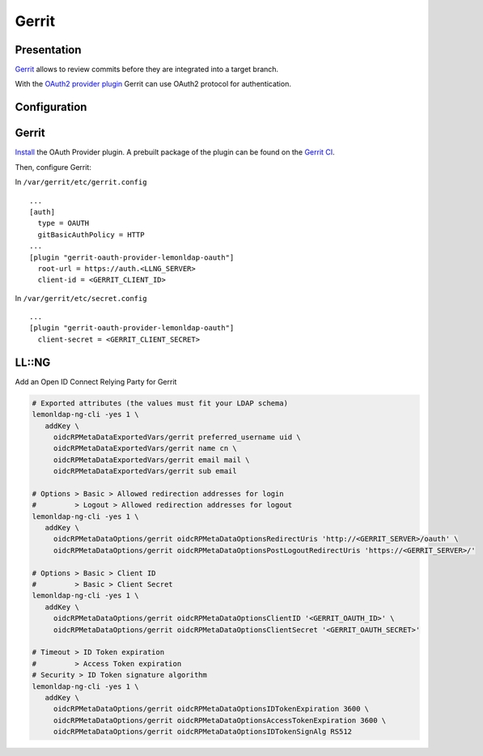 Gerrit
======

|image0|

Presentation
------------

`Gerrit <https://www.gerritcodereview.com/>`__ allows to review commits before they are integrated into a target branch.

With the `OAuth2 provider plugin <https://gerrit.googlesource.com/plugins/oauth/>`__ Gerrit can use OAuth2 protocol for authentication.

Configuration
-------------

Gerrit
------

`Install <https://gerrit-review.googlesource.com/Documentation/config-plugins.html#installation>`__ the OAuth Provider plugin. A prebuilt package of the plugin can be found on the `Gerrit CI <https://gerrit-ci.gerritforge.com/job/plugin-oauth-bazel-master-master/lastSuccessfulBuild/artifact/bazel-bin/plugins/oauth/oauth.jar>`__.

Then, configure Gerrit:

In ``/var/gerrit/etc/gerrit.config``

::

   ...
   [auth]
     type = OAUTH
     gitBasicAuthPolicy = HTTP
   ...
   [plugin "gerrit-oauth-provider-lemonldap-oauth"]
     root-url = https://auth.<LLNG_SERVER>
     client-id = <GERRIT_CLIENT_ID>

In ``/var/gerrit/etc/secret.config``

::

   ...
   [plugin "gerrit-oauth-provider-lemonldap-oauth"]
     client-secret = <GERRIT_CLIENT_SECRET>

LL::NG
------

Add an Open ID Connect Relying Party for Gerrit

.. code-block:: bash

   # Exported attributes (the values must fit your LDAP schema)
   lemonldap-ng-cli -yes 1 \
      addKey \
        oidcRPMetaDataExportedVars/gerrit preferred_username uid \
        oidcRPMetaDataExportedVars/gerrit name cn \
        oidcRPMetaDataExportedVars/gerrit email mail \
        oidcRPMetaDataExportedVars/gerrit sub email

   # Options > Basic > Allowed redirection addresses for login
   #         > Logout > Allowed redirection addresses for logout
   lemonldap-ng-cli -yes 1 \
      addKey \
        oidcRPMetaDataOptions/gerrit oidcRPMetaDataOptionsRedirectUris 'http://<GERRIT_SERVER>/oauth' \
        oidcRPMetaDataOptions/gerrit oidcRPMetaDataOptionsPostLogoutRedirectUris 'https://<GERRIT_SERVER>/'

   # Options > Basic > Client ID
   #         > Basic > Client Secret
   lemonldap-ng-cli -yes 1 \
      addKey \
        oidcRPMetaDataOptions/gerrit oidcRPMetaDataOptionsClientID '<GERRIT_OAUTH_ID>' \
        oidcRPMetaDataOptions/gerrit oidcRPMetaDataOptionsClientSecret '<GERRIT_OAUTH_SECRET>'

   # Timeout > ID Token expiration
   #         > Access Token expiration
   # Security > ID Token signature algorithm
   lemonldap-ng-cli -yes 1 \
      addKey \
        oidcRPMetaDataOptions/gerrit oidcRPMetaDataOptionsIDTokenExpiration 3600 \
        oidcRPMetaDataOptions/gerrit oidcRPMetaDataOptionsAccessTokenExpiration 3600 \
        oidcRPMetaDataOptions/gerrit oidcRPMetaDataOptionsIDTokenSignAlg RS512


.. |image0| image:: /applications/gerrit_logo.png
   :class: align-center
